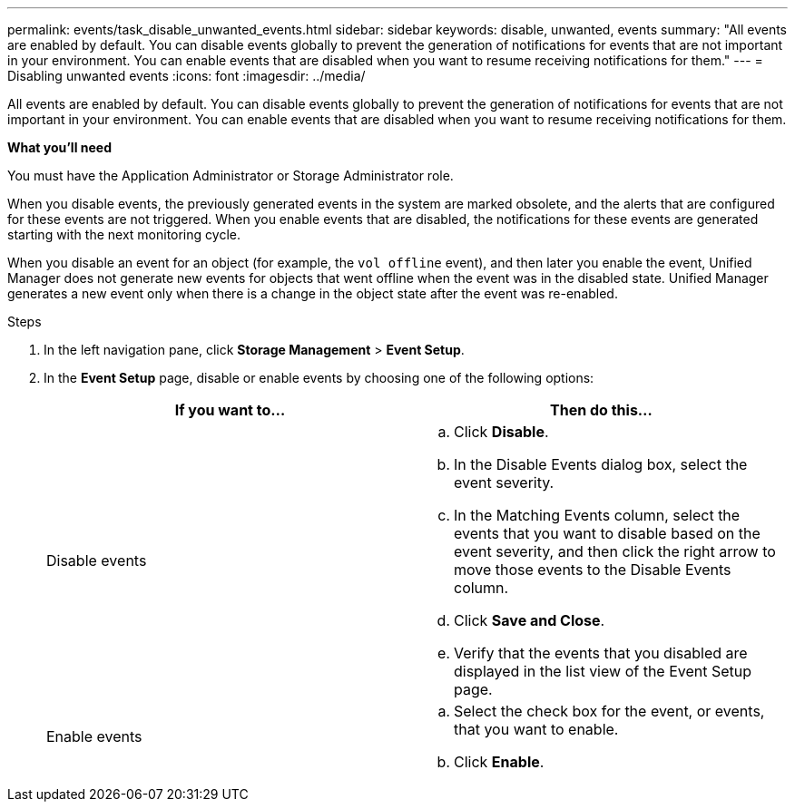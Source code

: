 ---
permalink: events/task_disable_unwanted_events.html
sidebar: sidebar
keywords: disable, unwanted, events
summary: "All events are enabled by default. You can disable events globally to prevent the generation of notifications for events that are not important in your environment. You can enable events that are disabled when you want to resume receiving notifications for them."
---
= Disabling unwanted events
:icons: font
:imagesdir: ../media/

[.lead]
All events are enabled by default. You can disable events globally to prevent the generation of notifications for events that are not important in your environment. You can enable events that are disabled when you want to resume receiving notifications for them.

*What you'll need*

You must have the Application Administrator or Storage Administrator role.

When you disable events, the previously generated events in the system are marked obsolete, and the alerts that are configured for these events are not triggered. When you enable events that are disabled, the notifications for these events are generated starting with the next monitoring cycle.

When you disable an event for an object (for example, the `vol offline` event), and then later you enable the event, Unified Manager does not generate new events for objects that went offline when the event was in the disabled state. Unified Manager generates a new event only when there is a change in the object state after the event was re-enabled.

.Steps
. In the left navigation pane, click *Storage Management* > *Event Setup*.
. In the *Event Setup* page, disable or enable events by choosing one of the following options:
+
[options="header"]
|===
| If you want to...| Then do this...
a|
Disable events
a|

 .. Click *Disable*.
 .. In the Disable Events dialog box, select the event severity.
 .. In the Matching Events column, select the events that you want to disable based on the event severity, and then click the right arrow to move those events to the Disable Events column.
 .. Click *Save and Close*.
 .. Verify that the events that you disabled are displayed in the list view of the Event Setup page.

a|
Enable events
a|

 .. Select the check box for the event, or events, that you want to enable.
 .. Click *Enable*.

+
|===
